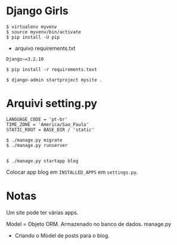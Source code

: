 * Django Girls

#+begin_src
  $ virtualenv myvenv
  $ source myvenv/bin/activate
  $ pip install -U pip
#+end_src

+ arquivo requirements.txt

#+begin_src
  Django~=3.2.10
#+end_src

#+begin_src
  $ pip install -r requirements.text
#+end_src

#+begin_src
  $ django-admin startproject mysite .
#+end_src


* Arquivi setting.py

#+begin_src
  LANGUAGE_CODE = 'pt-br'
  TIME_ZONE = 'America/Sao_Paulo'
  STATIC_ROOT = BASE_DIR / 'static'
#+end_src

#+begin_src
  $ ./manage.py migrate
  $ ./manage.py runserver
#+end_src


#+begin_src
#+end_src

#+begin_src
  $ ./manage.py startapp blog
#+end_src

Colocar app blog em =INSTALLED_APPS= em =settings.py=.


* Notas

Um site pode ter várias apps.

Model = Objeto ORM. Armazenado no banco de dados. manage.py 

+ Criando o Model de posts para o blog.
